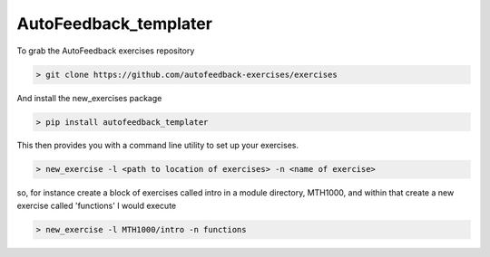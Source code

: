 ======================
AutoFeedback_templater
======================

To grab the AutoFeedback exercises repository

.. code-block:: bash

    > git clone https://github.com/autofeedback-exercises/exercises

And install the new_exercises package

.. code-block:: bash

    > pip install autofeedback_templater 

This then provides you with a command line utility to set up your exercises.

.. code-block:: bash

    > new_exercise -l <path to location of exercises> -n <name of exercise>

so, for instance create a block of exercises called intro in a module directory, MTH1000, and within that create a new exercise called 'functions' I would execute

.. code-block:: bash

    > new_exercise -l MTH1000/intro -n functions

